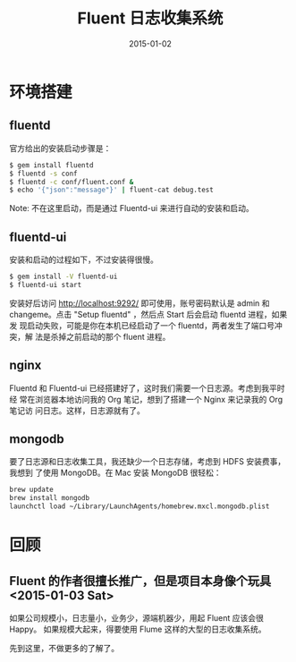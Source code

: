 #+TITLE: Fluent 日志收集系统
#+DATE: 2015-01-02
#+KEYWORDS: 日志收集

* 环境搭建
** fluentd
官方给出的安装启动步骤是：
#+BEGIN_SRC sh
$ gem install fluentd
$ fluentd -s conf
$ fluentd -c conf/fluent.conf &
$ echo '{"json":"message"}' | fluent-cat debug.test
#+END_SRC
Note: 不在这里启动，而是通过 Fluentd-ui 来进行自动的安装和启动。

** fluentd-ui
安装和启动的过程如下，不过安装得很慢。

#+BEGIN_SRC sh
$ gem install -V fluentd-ui
$ fluentd-ui start
#+END_SRC

安装好后访问 http://localhost:9292/ 即可使用，账号密码默认是 admin 和
changeme。点击 "Setup fluentd" ，然后点 Start 后会启动 fluentd 进程，如果发
现启动失败，可能是你在本机已经启动了一个 fluentd，两者发生了端口号冲突，解
法是杀掉之前启动的那个 fluent 进程。

** nginx
Fluentd 和 Fluentd-ui 已经搭建好了，这时我们需要一个日志源。考虑到我平时经
常在浏览器本地访问我的 Org 笔记，想到了搭建一个 Nginx 来记录我的 Org 笔记访
问日志。这样，日志源就有了。

** mongodb
要了日志源和日志收集工具，我还缺少一个日志存储，考虑到 HDFS 安装费事，我想到
了使用 MongoDB。在 Mac 安装 MongoDB 很轻松：
#+BEGIN_SRC sh
brew update
brew install mongodb
launchctl load ~/Library/LaunchAgents/homebrew.mxcl.mongodb.plist
#+END_SRC

* 回顾
** Fluent 的作者很擅长推广，但是项目本身像个玩具 <2015-01-03 Sat>
如果公司规模小，日志量小，业务少，源端机器少，用起 Fluent 应该会很 Happy。
如果规模大起来，得要使用 Flume 这样的大型的日志收集系统。

先到这里，不做更多的了解了。
